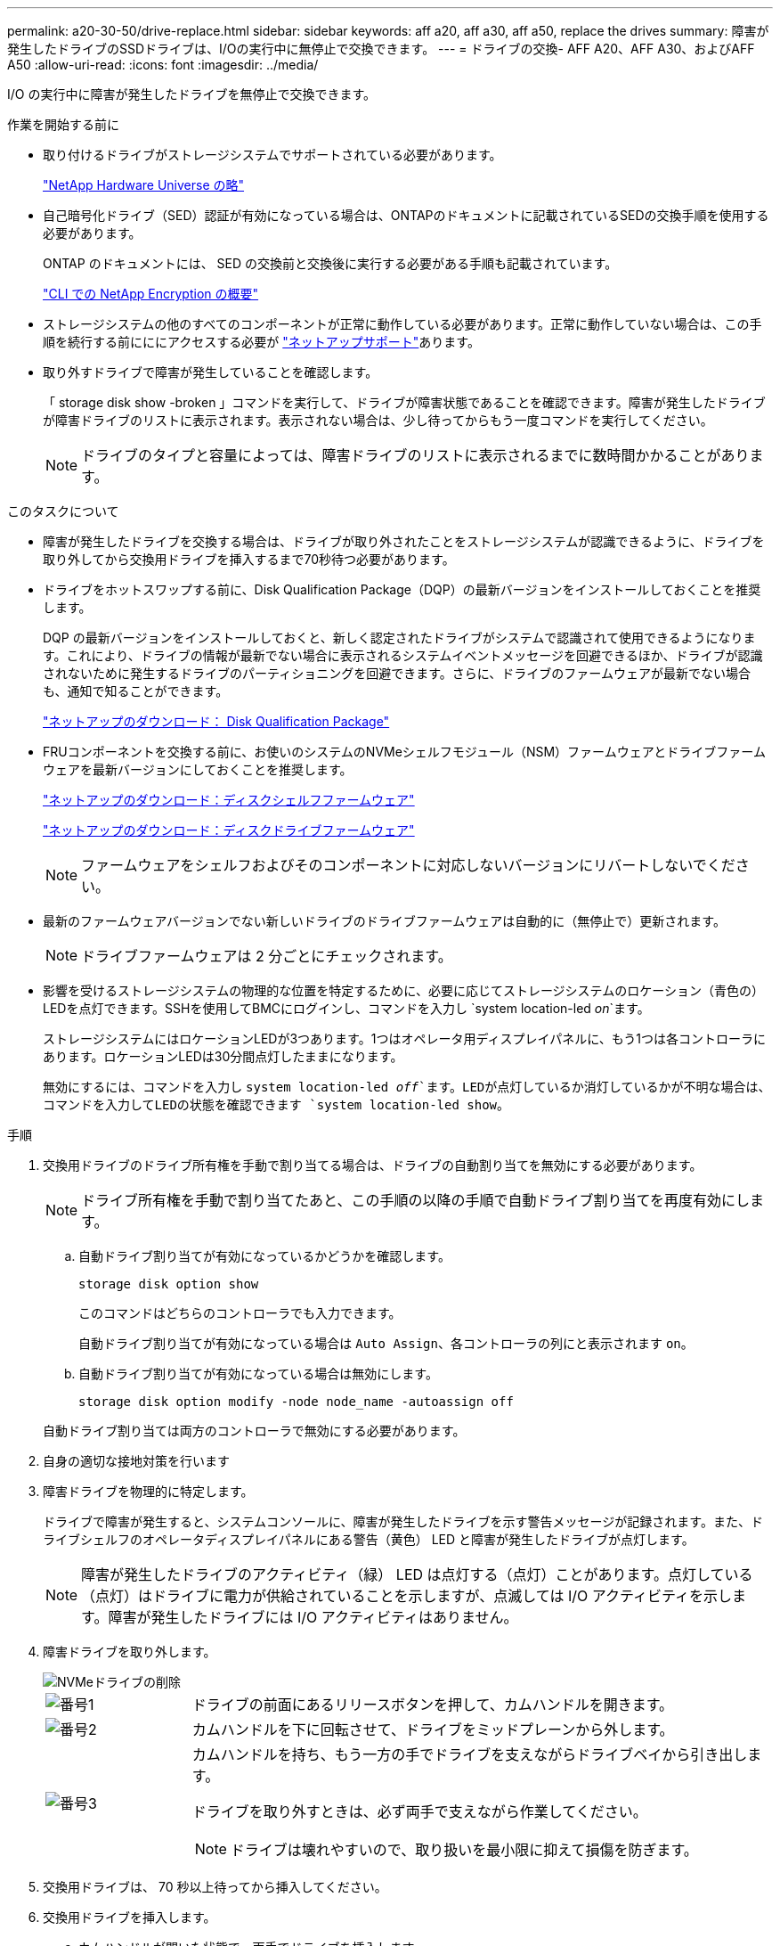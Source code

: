 ---
permalink: a20-30-50/drive-replace.html 
sidebar: sidebar 
keywords: aff a20, aff a30, aff a50, replace the drives 
summary: 障害が発生したドライブのSSDドライブは、I/Oの実行中に無停止で交換できます。 
---
= ドライブの交換- AFF A20、AFF A30、およびAFF A50
:allow-uri-read: 
:icons: font
:imagesdir: ../media/


[role="lead"]
I/O の実行中に障害が発生したドライブを無停止で交換できます。

.作業を開始する前に
* 取り付けるドライブがストレージシステムでサポートされている必要があります。
+
https://hwu.netapp.com["NetApp Hardware Universe の略"^]

* 自己暗号化ドライブ（SED）認証が有効になっている場合は、ONTAPのドキュメントに記載されているSEDの交換手順を使用する必要があります。
+
ONTAP のドキュメントには、 SED の交換前と交換後に実行する必要がある手順も記載されています。

+
https://docs.netapp.com/us-en/ontap/encryption-at-rest/index.html["CLI での NetApp Encryption の概要"^]

* ストレージシステムの他のすべてのコンポーネントが正常に動作している必要があります。正常に動作していない場合は、この手順を続行する前にににアクセスする必要が https://mysupport.netapp.com/site/global/dashboard["ネットアップサポート"]あります。
* 取り外すドライブで障害が発生していることを確認します。
+
「 storage disk show -broken 」コマンドを実行して、ドライブが障害状態であることを確認できます。障害が発生したドライブが障害ドライブのリストに表示されます。表示されない場合は、少し待ってからもう一度コマンドを実行してください。

+

NOTE: ドライブのタイプと容量によっては、障害ドライブのリストに表示されるまでに数時間かかることがあります。



.このタスクについて
* 障害が発生したドライブを交換する場合は、ドライブが取り外されたことをストレージシステムが認識できるように、ドライブを取り外してから交換用ドライブを挿入するまで70秒待つ必要があります。
* ドライブをホットスワップする前に、Disk Qualification Package（DQP）の最新バージョンをインストールしておくことを推奨します。
+
DQP の最新バージョンをインストールしておくと、新しく認定されたドライブがシステムで認識されて使用できるようになります。これにより、ドライブの情報が最新でない場合に表示されるシステムイベントメッセージを回避できるほか、ドライブが認識されないために発生するドライブのパーティショニングを回避できます。さらに、ドライブのファームウェアが最新でない場合も、通知で知ることができます。

+
https://mysupport.netapp.com/site/downloads/firmware/disk-drive-firmware/download/DISKQUAL/ALL/qual_devices.zip["ネットアップのダウンロード： Disk Qualification Package"^]

* FRUコンポーネントを交換する前に、お使いのシステムのNVMeシェルフモジュール（NSM）ファームウェアとドライブファームウェアを最新バージョンにしておくことを推奨します。
+
https://mysupport.netapp.com/site/downloads/firmware/disk-shelf-firmware["ネットアップのダウンロード：ディスクシェルフファームウェア"^]

+
https://mysupport.netapp.com/site/downloads/firmware/disk-drive-firmware["ネットアップのダウンロード：ディスクドライブファームウェア"^]

+
[NOTE]
====
ファームウェアをシェルフおよびそのコンポーネントに対応しないバージョンにリバートしないでください。

====
* 最新のファームウェアバージョンでない新しいドライブのドライブファームウェアは自動的に（無停止で）更新されます。
+

NOTE: ドライブファームウェアは 2 分ごとにチェックされます。

* 影響を受けるストレージシステムの物理的な位置を特定するために、必要に応じてストレージシステムのロケーション（青色の）LEDを点灯できます。SSHを使用してBMCにログインし、コマンドを入力し `system location-led _on_`ます。
+
ストレージシステムにはロケーションLEDが3つあります。1つはオペレータ用ディスプレイパネルに、もう1つは各コントローラにあります。ロケーションLEDは30分間点灯したままになります。

+
無効にするには、コマンドを入力し `system location-led _off_`ます。LEDが点灯しているか消灯しているかが不明な場合は、コマンドを入力してLEDの状態を確認できます `system location-led show`。



.手順
. 交換用ドライブのドライブ所有権を手動で割り当てる場合は、ドライブの自動割り当てを無効にする必要があります。
+

NOTE: ドライブ所有権を手動で割り当てたあと、この手順の以降の手順で自動ドライブ割り当てを再度有効にします。

+
.. 自動ドライブ割り当てが有効になっているかどうかを確認します。
+
`storage disk option show`

+
このコマンドはどちらのコントローラでも入力できます。

+
自動ドライブ割り当てが有効になっている場合は `Auto Assign`、各コントローラの列にと表示されます `on`。

.. 自動ドライブ割り当てが有効になっている場合は無効にします。
+
`storage disk option modify -node node_name -autoassign off`

+
自動ドライブ割り当ては両方のコントローラで無効にする必要があります。



. 自身の適切な接地対策を行います
. 障害ドライブを物理的に特定します。
+
ドライブで障害が発生すると、システムコンソールに、障害が発生したドライブを示す警告メッセージが記録されます。また、ドライブシェルフのオペレータディスプレイパネルにある警告（黄色） LED と障害が発生したドライブが点灯します。

+

NOTE: 障害が発生したドライブのアクティビティ（緑） LED は点灯する（点灯）ことがあります。点灯している（点灯）はドライブに電力が供給されていることを示しますが、点滅しては I/O アクティビティを示します。障害が発生したドライブには I/O アクティビティはありません。

. 障害ドライブを取り外します。
+
image::../media/drw_nvme_drive_replace_ieops-1904.svg[NVMeドライブの削除]

+
[cols="1,4"]
|===


 a| 
image::../media/icon_round_1.png[番号1]
 a| 
ドライブの前面にあるリリースボタンを押して、カムハンドルを開きます。



 a| 
image::../media/icon_round_2.png[番号2]
 a| 
カムハンドルを下に回転させて、ドライブをミッドプレーンから外します。



 a| 
image::../media/icon_round_3.png[番号3]
 a| 
カムハンドルを持ち、もう一方の手でドライブを支えながらドライブベイから引き出します。

ドライブを取り外すときは、必ず両手で支えながら作業してください。


NOTE: ドライブは壊れやすいので、取り扱いを最小限に抑えて損傷を防ぎます。

|===
. 交換用ドライブは、 70 秒以上待ってから挿入してください。
. 交換用ドライブを挿入します。
+
.. カムハンドルが開いた状態で、両手でドライブを挿入します。
.. ドライブが止まるまでそっと押します。
.. ドライブがミッドプレーンに完全に収まり、カチッという音がして固定されるまで、カムハンドルを閉じます。
+
カムハンドルは、ドライブの前面に揃うようにゆっくりと閉じてください。



. ドライブのアクティビティ（緑） LED が点灯していることを確認します。
+
ドライブのアクティビティ LED が点灯している場合は、ドライブに電力が供給されています。ドライブのアクティビティ LED が点滅しているときは、ドライブに電力が供給されていて、 I/O が実行中です。ドライブファームウェアが自動的に更新されている場合は、 LED が点滅します。

. 別のドライブを交換する場合は、手順 3~7 を繰り返します。
. 手順 1 で自動ドライブ割り当てを無効にした場合は、ドライブ所有権を手動で割り当ててから、必要に応じて自動ドライブ割り当てを再度有効にします。
+
.. 所有権が未設定のドライブをすべて表示します。
+
`storage disk show -container-type unassigned`

+
このコマンドはどちらのコントローラでも入力できます。

.. 各ドライブを割り当てます。
+
`storage disk assign -disk disk_name -owner owner_name`

+
このコマンドはどちらのコントローラでも入力できます。

+
ワイルドカード文字を使用すると、一度に複数のドライブを割り当てることができます。

.. 必要に応じて自動ドライブ割り当てを再度有効にします。
+
`storage disk option modify -node node_name -autoassign on`

+
両方のコントローラで自動ドライブ割り当てを再度有効にする必要があります。



. 障害のある部品は、キットに付属する RMA 指示書に従ってネットアップに返却してください。
+
テクニカルサポートにお問い合わせください https://mysupport.netapp.com/site/global/dashboard["ネットアップサポート"]RMA 番号を確認する場合や、交換用手順にサポートが必要な場合は、日本国内サポート用電話番号：国内フリーダイヤル 0066-33-123-265 または 0066-33-821-274 （国際フリーフォン 800-800-80-800 も使用可能）までご連絡ください。


